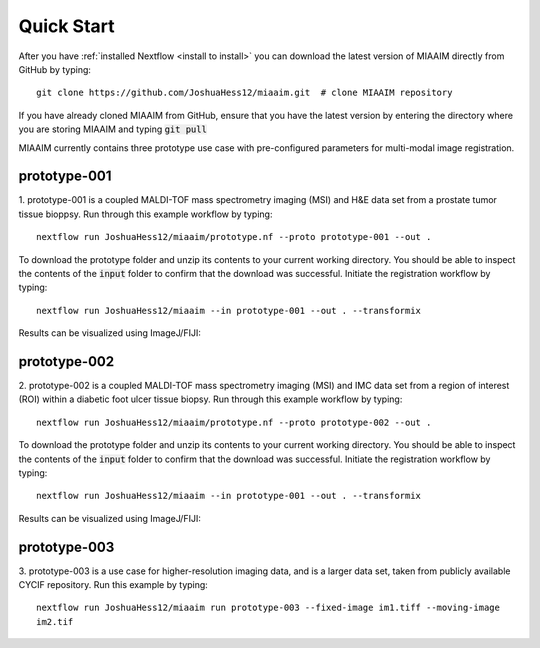 .. _quick start to quick start:

Quick Start
===========

After you have :ref:`installed Nextflow <install to install>` you can
download the latest version of MIAAIM directly from GitHub by typing::

  git clone https://github.com/JoshuaHess12/miaaim.git  # clone MIAAIM repository

If you have already cloned MIAAIM from GitHub, ensure that you have
the latest version by entering the directory where you are storing MIAAIM and typing
:code:`git pull`

MIAAIM currently contains three prototype use case with pre-configured parameters for
multi-modal image registration.

prototype-001
^^^^^^^^^^^^^

1. prototype-001 is a coupled MALDI-TOF mass spectrometry imaging (MSI) and H&E data
set from a prostate tumor tissue bioppsy. Run through this example workflow by typing::

  nextflow run JoshuaHess12/miaaim/prototype.nf --proto prototype-001 --out .

To download the prototype folder and unzip its contents to your current working
directory. You should be able to inspect the contents of the :code:`input` folder
to confirm that the download was successful. Initiate the registration workflow
by typing::

  nextflow run JoshuaHess12/miaaim --in prototype-001 --out . --transformix

Results can be visualized using ImageJ/FIJI:

prototype-002
^^^^^^^^^^^^^

2. prototype-002 is a coupled MALDI-TOF mass spectrometry imaging (MSI) and IMC data
set from a region of interest (ROI) within a diabetic foot ulcer tissue biopsy.
Run through this example workflow by typing::

  nextflow run JoshuaHess12/miaaim/prototype.nf --proto prototype-002 --out .

To download the prototype folder and unzip its contents to your current working
directory. You should be able to inspect the contents of the :code:`input` folder
to confirm that the download was successful. Initiate the registration workflow
by typing::

  nextflow run JoshuaHess12/miaaim --in prototype-001 --out . --transformix

Results can be visualized using ImageJ/FIJI:

prototype-003
^^^^^^^^^^^^^

3. prototype-003 is a use case for higher-resolution imaging data, and is a larger
data set, taken from publicly available CYCIF repository. Run this example by typing::

  nextflow run JoshuaHess12/miaaim run prototype-003 --fixed-image im1.tiff --moving-image
  im2.tif
